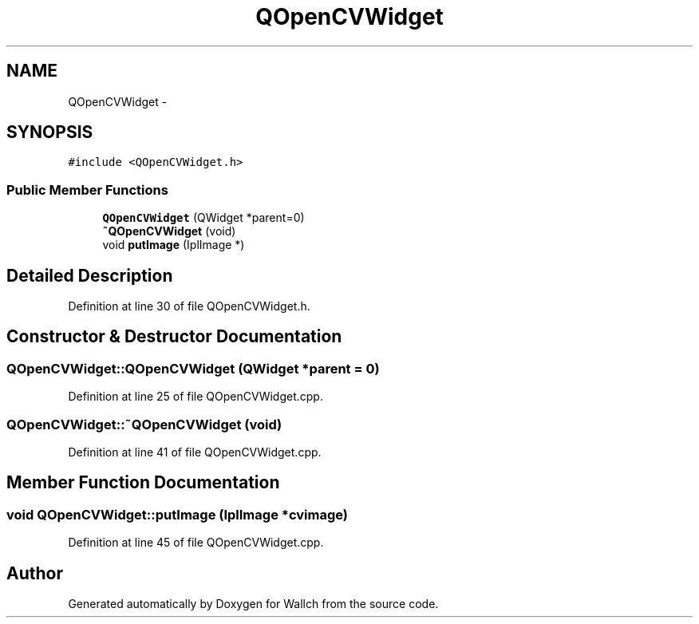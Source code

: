 .TH "QOpenCVWidget" 3 "Wed Aug 31 2011" "Version 2.1" "Wallch" \" -*- nroff -*-
.ad l
.nh
.SH NAME
QOpenCVWidget \- 
.SH SYNOPSIS
.br
.PP
.PP
\fC#include <QOpenCVWidget.h>\fP
.SS "Public Member Functions"

.in +1c
.ti -1c
.RI "\fBQOpenCVWidget\fP (QWidget *parent=0)"
.br
.ti -1c
.RI "\fB~QOpenCVWidget\fP (void)"
.br
.ti -1c
.RI "void \fBputImage\fP (IplImage *)"
.br
.in -1c
.SH "Detailed Description"
.PP 
Definition at line 30 of file QOpenCVWidget.h.
.SH "Constructor & Destructor Documentation"
.PP 
.SS "QOpenCVWidget::QOpenCVWidget (QWidget *parent = \fC0\fP)"
.PP
Definition at line 25 of file QOpenCVWidget.cpp.
.SS "QOpenCVWidget::~QOpenCVWidget (void)"
.PP
Definition at line 41 of file QOpenCVWidget.cpp.
.SH "Member Function Documentation"
.PP 
.SS "void QOpenCVWidget::putImage (IplImage *cvimage)"
.PP
Definition at line 45 of file QOpenCVWidget.cpp.

.SH "Author"
.PP 
Generated automatically by Doxygen for Wallch from the source code.

